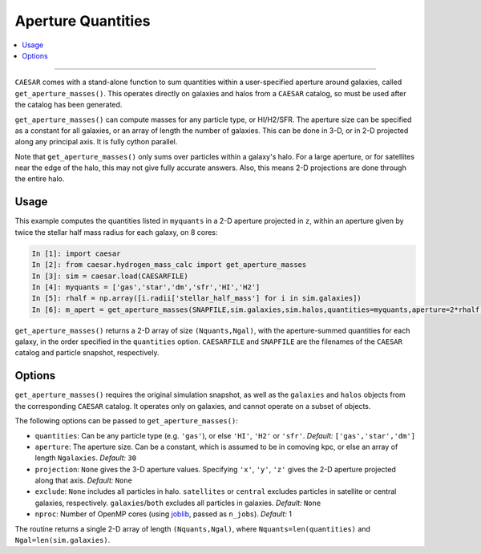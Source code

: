 
Aperture Quantities
*******************

.. contents::
   :local:
   :depth: 3

----

``CAESAR`` comes with a stand-alone function to sum quantities within a user-specified aperture around galaxies, called ``get_aperture_masses()``.  This operates directly on galaxies and halos from a ``CAESAR`` catalog, so must be used after the catalog has been generated.

``get_aperture_masses()`` can compute masses for any particle type, or HI/H2/SFR.  The aperture size can be specified as a constant for all galaxies, or an array of length the number of galaxies.  This can be done in 3-D, or in 2-D projected along any principal axis.  It is fully cython parallel.

Note that ``get_aperture_masses()`` only sums over particles within a galaxy's halo.  For a large aperture, or for satellites near the edge of the halo, this may not give fully accurate answers.  Also, this means 2-D projections are done through the entire halo.

Usage
=====

This example computes the quantities listed in ``myquants`` in a 2-D aperture projected in ``z``, within an aperture given by twice the stellar half mass radius for each galaxy, on 8 cores:

.. code-block:: python

   In [1]: import caesar
   In [2]: from caesar.hydrogen_mass_calc import get_aperture_masses
   In [3]: sim = caesar.load(CAESARFILE)
   In [4]: myquants = ['gas','star','dm','sfr','HI','H2']
   In [5]: rhalf = np.array([i.radii['stellar_half_mass'] for i in sim.galaxies])
   In [6]: m_apert = get_aperture_masses(SNAPFILE,sim.galaxies,sim.halos,quantities=myquants,aperture=2*rhalf,projection='z',nproc=8)

``get_aperture_masses()`` returns a 2-D array of size ``(Nquants,Ngal)``, with the aperture-summed quantities for each galaxy, in the order specified in the ``quantities`` option.  ``CAESARFILE`` and ``SNAPFILE`` are the filenames of the ``CAESAR`` catalog and particle snapshot, respectively.

Options
=======

``get_aperture_masses()`` requires the original simulation snapshot, as well as the ``galaxies`` and ``halos`` objects from the corresponding ``CAESAR`` catalog.  It operates only on galaxies, and cannot operate on a subset of objects.

The following options can be passed to ``get_aperture_masses()``:

* ``quantities``: Can be any particle type (e.g. ``'gas'``), or else ``'HI'``, ``'H2'`` or ``'sfr'``.  *Default:* ``['gas','star','dm']``
* ``aperture``:  The aperture size.  Can be a constant, which is assumed to be in comoving kpc, or else an array of length ``Ngalaxies``.  *Default:* ``30``
* ``projection``: ``None`` gives the 3-D aperture values.  Specifying ``'x'``, ``'y'``, ``'z'`` gives the 2-D aperture projected along that axis. *Default:* ``None``
* ``exclude``: ``None`` includes all particles in halo.  ``satellites`` or ``central`` excludes particles in satellite or central galaxies, respectively.  ``galaxies``/``both`` excludes all particles in galaxies. *Default:* ``None``
* ``nproc``: Number of OpenMP cores (using `joblib <https://joblib.readthedocs.io/en/latest/generated/joblib.Parallel.html>`_, passed as ``n_jobs``). *Default:* 1

The routine returns a single 2-D array of length ``(Nquants,Ngal)``, where ``Nquants=len(quantities)`` and ``Ngal=len(sim.galaxies)``.

